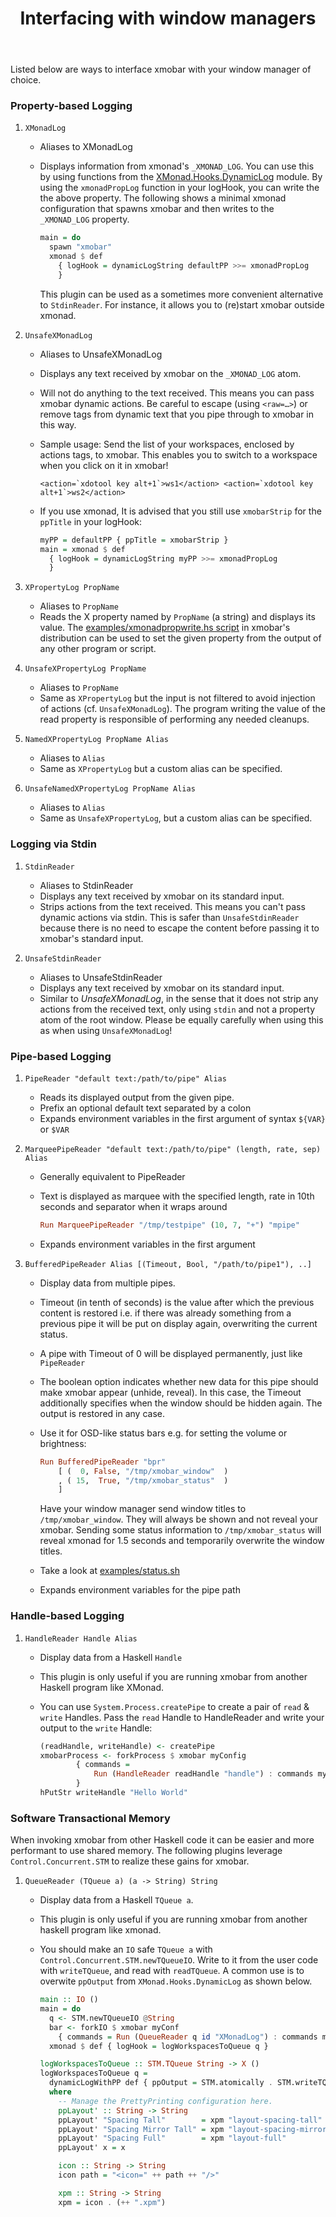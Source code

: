 #+title: Interfacing with window managers

Listed below are ways to interface xmobar with your window manager of
choice.

*** Property-based Logging
***** =XMonadLog=

      - Aliases to XMonadLog

      - Displays information from xmonad's =_XMONAD_LOG=. You can use
        this by using functions from the [[https://hackage.haskell.org/package/xmonad-contrib-0.16/docs/XMonad-Hooks-DynamicLog.html][XMonad.Hooks.DynamicLog]]
        module. By using the =xmonadPropLog= function in your logHook,
        you can write the the above property. The following shows a
        minimal xmonad configuration that spawns xmobar and then
        writes to the =_XMONAD_LOG= property.

        #+begin_src haskell
          main = do
            spawn "xmobar"
            xmonad $ def
              { logHook = dynamicLogString defaultPP >>= xmonadPropLog
              }
        #+end_src

        This plugin can be used as a sometimes more convenient
        alternative to =StdinReader=. For instance, it allows you to
        (re)start xmobar outside xmonad.

***** =UnsafeXMonadLog=

      - Aliases to UnsafeXMonadLog
      - Displays any text received by xmobar on the =_XMONAD_LOG= atom.
      - Will not do anything to the text received. This means you can pass
        xmobar dynamic actions. Be careful to escape (using =<raw=…>=) or
        remove tags from dynamic text that you pipe through to xmobar in this
        way.

      - Sample usage: Send the list of your workspaces, enclosed by actions
        tags, to xmobar.  This enables you to switch to a workspace when you
        click on it in xmobar!

        #+begin_src shell
          <action=`xdotool key alt+1`>ws1</action> <action=`xdotool key alt+1`>ws2</action>
        #+end_src

      - If you use xmonad, It is advised that you still use =xmobarStrip= for
        the =ppTitle= in your logHook:

        #+begin_src haskell
          myPP = defaultPP { ppTitle = xmobarStrip }
          main = xmonad $ def
            { logHook = dynamicLogString myPP >>= xmonadPropLog
            }
        #+end_src

***** =XPropertyLog PropName=

      - Aliases to =PropName=
      - Reads the X property named by =PropName= (a string) and displays its
        value. The [[https://github.com/jaor/xmobar/raw/master/examples/xmonadpropwrite.hs][examples/xmonadpropwrite.hs script]] in xmobar's distribution
        can be used to set the given property from the output of any other
        program or script.

***** =UnsafeXPropertyLog PropName=

      - Aliases to =PropName=
      - Same as =XPropertyLog= but the input is not filtered to avoid
        injection of actions (cf. =UnsafeXMonadLog=). The program writing the
        value of the read property is responsible of performing any needed
        cleanups.

***** =NamedXPropertyLog PropName Alias=

      - Aliases to =Alias=
      - Same as =XPropertyLog= but a custom alias can be specified.

***** =UnsafeNamedXPropertyLog PropName Alias=

      - Aliases to =Alias=
      - Same as =UnsafeXPropertyLog=, but a custom alias can be specified.

*** Logging via Stdin
***** =StdinReader=

      - Aliases to StdinReader
      - Displays any text received by xmobar on its standard input.
      - Strips actions from the text received. This means you can't pass
        dynamic actions via stdin. This is safer than =UnsafeStdinReader=
        because there is no need to escape the content before passing it to
        xmobar's standard input.

***** =UnsafeStdinReader=

      - Aliases to UnsafeStdinReader
      - Displays any text received by xmobar on its standard input.
      - Similar to [[=UnsafeXMonadLog=][UnsafeXMonadLog]], in the sense that it does not strip any
        actions from the received text, only using =stdin= and not a property
        atom of the root window. Please be equally carefully when using this
        as when using =UnsafeXMonadLog=!

*** Pipe-based Logging
***** =PipeReader "default text:/path/to/pipe" Alias=

      - Reads its displayed output from the given pipe.
      - Prefix an optional default text separated by a colon
      - Expands environment variables in the first argument of syntax =${VAR}=
        or =$VAR=

***** =MarqueePipeReader "default text:/path/to/pipe" (length, rate, sep) Alias=

      - Generally equivalent to PipeReader

      - Text is displayed as marquee with the specified length, rate in 10th
        seconds and separator when it wraps around

        #+begin_src haskell
          Run MarqueePipeReader "/tmp/testpipe" (10, 7, "+") "mpipe"
        #+end_src

      - Expands environment variables in the first argument

***** =BufferedPipeReader Alias [(Timeout, Bool, "/path/to/pipe1"), ..]=

      - Display data from multiple pipes.

      - Timeout (in tenth of seconds) is the value after which the
        previous content is restored i.e. if there was already
        something from a previous pipe it will be put on display
        again, overwriting the current status.

      - A pipe with Timeout of 0 will be displayed permanently, just
        like =PipeReader=

      - The boolean option indicates whether new data for this pipe
        should make xmobar appear (unhide, reveal). In this case, the
        Timeout additionally specifies when the window should be
        hidden again. The output is restored in any case.

      - Use it for OSD-like status bars e.g. for setting the volume or
        brightness:

        #+begin_src haskell
          Run BufferedPipeReader "bpr"
              [ (  0, False, "/tmp/xmobar_window"  )
              , ( 15,  True, "/tmp/xmobar_status"  )
              ]
        #+end_src

        Have your window manager send window titles to
        =/tmp/xmobar_window=.  They will always be shown and not reveal
        your xmobar. Sending some status information to
        =/tmp/xmobar_status= will reveal xmonad for 1.5 seconds and
        temporarily overwrite the window titles.

      - Take a look at [[http://github.com/jaor/xmobar/raw/master/examples/status.sh][examples/status.sh]]

      - Expands environment variables for the pipe path

*** Handle-based Logging
***** =HandleReader Handle Alias=

      - Display data from a Haskell =Handle=

      - This plugin is only useful if you are running xmobar from another
        Haskell program like XMonad.

      - You can use =System.Process.createPipe= to create a pair of =read= &
        =write= Handles. Pass the =read= Handle to HandleReader and write your
        output to the =write= Handle:

        #+begin_src haskell
          (readHandle, writeHandle) <- createPipe
          xmobarProcess <- forkProcess $ xmobar myConfig
                  { commands =
                      Run (HandleReader readHandle "handle") : commands myConfig
                  }
          hPutStr writeHandle "Hello World"
        #+end_src

*** Software Transactional Memory

    When invoking xmobar from other Haskell code it can be easier and
    more performant to use shared memory.  The following plugins
    leverage =Control.Concurrent.STM= to realize these gains for xmobar.

***** =QueueReader (TQueue a) (a -> String) String=

      - Display data from a Haskell =TQueue a=.

      - This plugin is only useful if you are running xmobar from another
        haskell program like xmonad.

      - You should make an =IO= safe =TQueue a= with
        =Control.Concurrent.STM.newTQueueIO=.  Write to it from the user
        code with =writeTQueue=, and read with =readTQueue=.  A common use
        is to overwite =ppOutput= from =XMonad.Hooks.DynamicLog= as shown
        below.

        #+begin_src haskell
          main :: IO ()
          main = do
            q <- STM.newTQueueIO @String
            bar <- forkIO $ xmobar myConf
              { commands = Run (QueueReader q id "XMonadLog") : commands myConf }
            xmonad $ def { logHook = logWorkspacesToQueue q }

          logWorkspacesToQueue :: STM.TQueue String -> X ()
          logWorkspacesToQueue q =
            dynamicLogWithPP def { ppOutput = STM.atomically . STM.writeTQueue q }
            where
              -- Manage the PrettyPrinting configuration here.
              ppLayout' :: String -> String
              ppLayout' "Spacing Tall"        = xpm "layout-spacing-tall"
              ppLayout' "Spacing Mirror Tall" = xpm "layout-spacing-mirror"
              ppLayout' "Spacing Full"        = xpm "layout-full"
              ppLayout' x = x

              icon :: String -> String
              icon path = "<icon=" ++ path ++ "/>"

              xpm :: String -> String
              xpm = icon . (++ ".xpm")
        #+end_src
